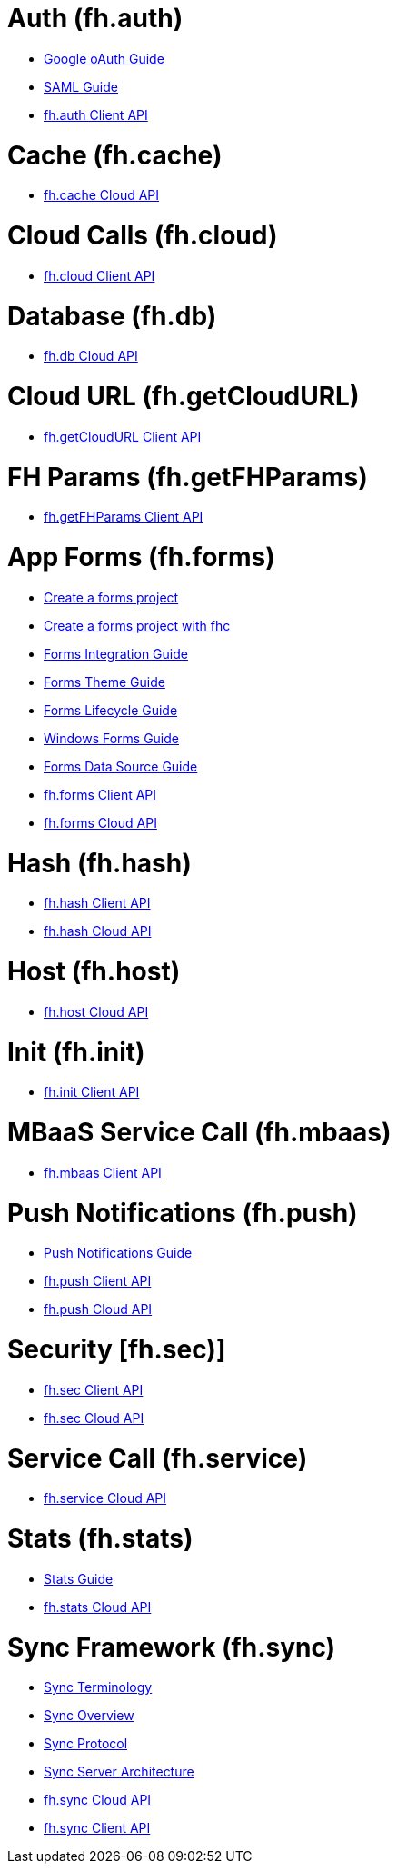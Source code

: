 [[fh-auth]]
= Auth (fh.auth)

* link:auth_policy_oauth_google.adoc[Google oAuth Guide]
* link:using_saml_for_authentication.adoc[SAML Guide]
* link:auth.adoc[fh.auth Client API]

[[fh-cache]]
= Cache (fh.cache)

* link:cache.adoc[fh.cache Cloud API]

[[fh-cloud]]
= Cloud Calls (fh.cloud)

* link:cloud.adoc[fh.cloud Client API]

[[fh-db]]
= Database (fh.db)

* link:db.adoc[fh.db Cloud API]

[[fh-getcloudurl]]
= Cloud URL (fh.getCloudURL)

* link:cloud_app_url.adoc[fh.getCloudURL Client API]

[[fh-getfhparams]]
= FH Params (fh.getFHParams)

* link:default_params.adoc[fh.getFHParams Client API]

[[fh-forms]]
= App Forms (fh.forms)

* link:create_a_forms_project.adoc[Create a forms project]
* link:fhc_create_an_appForms_project.adoc[Create a forms project with fhc]
* link:app_forms_integration.adoc[Forms Integration Guide]
* link:create_a_forms_project_single_theme.adoc[Forms Theme Guide]
* link:app_forms_lifecycle.adoc[Forms Lifecycle Guide]
* link:windows_forms_apps_tutorial.adoc[Windows Forms Guide]
* link:create_forms_data_source.adoc[Forms Data Source Guide]
* link:forms_client_api.adoc[fh.forms Client API]
* link:forms_cloud_api.adoc[fh.forms Cloud API]

[[fh-hash]]
= Hash (fh.hash)

* link:hash_client_api.adoc[fh.hash Client API]
* link:hash_client_api.adoc[fh.hash Cloud API]

[[fh-host]]
= Host (fh.host)

* link:host.adoc[fh.host Cloud API]

[[fh-init]]
= Init (fh.init)

* link:init.adoc[fh.init Client API]

[[fh-mbaas]]
= MBaaS Service Call (fh.mbaas)

* link:mbaas.adoc[fh.mbaas Client API]

[[fh-push]]
= Push Notifications (fh.push)

* link:using_push_notificatins.adoc[Push Notifications Guide]
* link:push_client_api.adoc[fh.push Client API]
* link:push_cloud_api.adoc[fh.push Cloud API]

[[fh-sec]]
= Security [fh.sec)]

* link:sec_client_api.adoc[fh.sec Client API]
* link:sec_cloud_api.adoc[fh.sec Cloud API]

[[fh-service]]
= Service Call (fh.service)

* link:service.adoc[fh.service Cloud API]

[[fh-stats]]
= Stats (fh.stats)

* link:stats_guide.adoc[Stats Guide]
* link:stats.adoc[fh.stats Cloud API]

[[fh-sync]]
= Sync Framework (fh.sync)

* link:sync_terminology.adoc[Sync Terminology]
* link:sync_overview.adoc[Sync Overview]
* link:sync_protocol.adoc[Sync Protocol]
* link:sync_server_architecture.adoc[Sync Server Architecture]
* link:sync_cloud_api.adoc[fh.sync Cloud API]
* link:sync_client_api.adoc[fh.sync Client API]
